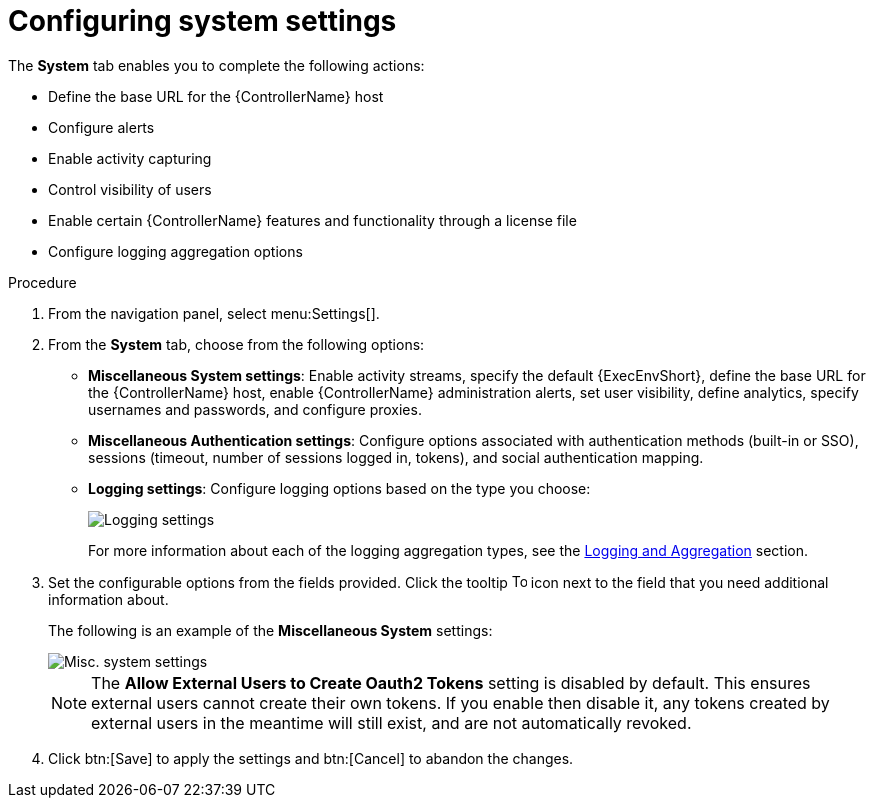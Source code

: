 [id="controller-configure-system"]

= Configuring system settings

The *System* tab enables you to complete the following actions:

* Define the base URL for the {ControllerName} host
* Configure alerts
* Enable activity capturing
* Control visibility of users
* Enable certain {ControllerName} features and functionality through a license file
* Configure logging aggregation options

.Procedure

. From the navigation panel, select menu:Settings[].
. From the *System* tab, choose from the following options:
* *Miscellaneous System settings*: Enable activity streams, specify the default {ExecEnvShort}, define the base URL for the {ControllerName} host, enable {ControllerName} administration alerts, set user visibility, define analytics, specify usernames and passwords, and configure proxies.
* *Miscellaneous Authentication settings*: Configure options associated with authentication methods (built-in or SSO), sessions (timeout, number of sessions logged in, tokens), and social authentication mapping.
* *Logging settings*: Configure logging options based on the type you choose:
+
image::ag-configure-aap-system-logging-types.png[Logging settings]
+
For more information about each of the logging aggregation types, see the xref:assembly-controller-logging-aggregation[Logging and Aggregation] section.
. Set the configurable options from the fields provided. 
Click the tooltip image:question_circle.png[Tool tip,15,15] icon next to the field that you need additional information about. 
+
The following is an example of the *Miscellaneous System* settings:
+
image::ag-configure-aap-system.png[Misc. system settings]
+
[NOTE]
====
The *Allow External Users to Create Oauth2 Tokens* setting is disabled by default. 
This ensures external users cannot create their own tokens. 
If you enable then disable it, any tokens created by external users in the meantime will still exist, and are not automatically revoked.
====
. Click btn:[Save] to apply the settings and btn:[Cancel] to abandon the changes.
